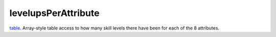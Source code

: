 levelupsPerAttribute
====================================================================================================

`table`_. Array-style table access to how many skill levels there have been for each of the 8 attributes.

.. _`table`: ../../../lua/type/table.html
